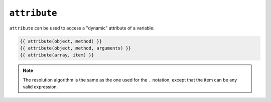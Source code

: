 ``attribute``
=============

.. versionadded:: 1.2
    The ``attribute`` function was added in Twig 1.2.

``attribute`` can be used to access a "dynamic" attribute of a variable:

.. code-block:: jinja

    {{ attribute(object, method) }}
    {{ attribute(object, method, arguments) }}
    {{ attribute(array, item) }}

.. note::

    The resolution algorithm is the same as the one used for the ``.``
    notation, except that the item can be any valid expression.
